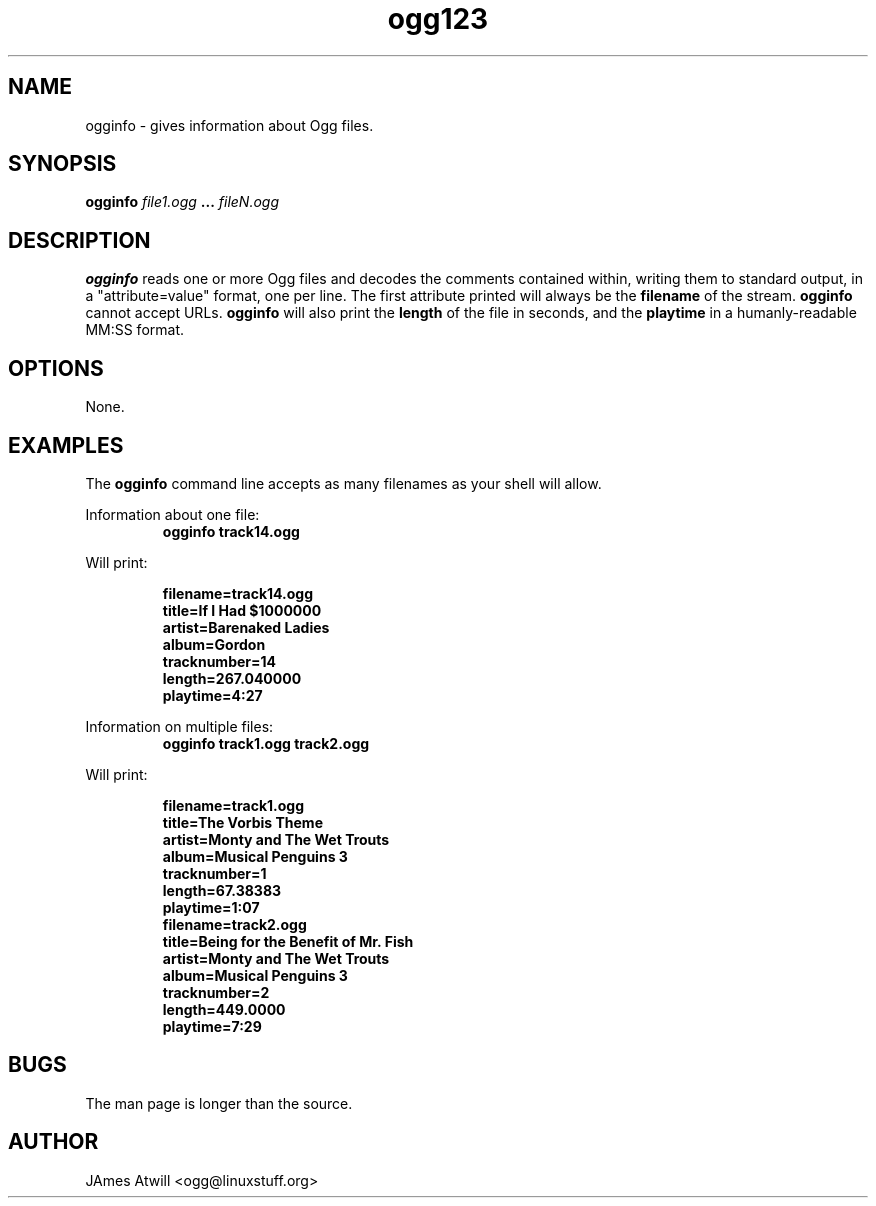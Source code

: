 .\" Process this file with
.\" groff -man -Tascii ogginfo.1
.\"
.TH ogg123 1 "June 17, 2001" "" "Vorbis Tools"

.SH NAME
ogginfo \- gives information about Ogg files.

.SH SYNOPSIS
.B ogginfo
.I file1.ogg
.B ...
.I fileN.ogg

.SH DESCRIPTION
.B ogginfo
reads one or more Ogg files and decodes the comments contained within, writing
them to standard output, in a "attribute=value" format, one per line.
The first attribute printed will always be the
.B filename
of the stream. 
.B ogginfo
cannot accept URLs. 
.B ogginfo
will also print the 
.B length
of the file in seconds, and the
.B playtime
in a humanly-readable MM:SS format.


.SH OPTIONS
None.

.SH EXAMPLES

The
.B ogginfo
command line accepts as many filenames as your shell will allow.

.PP
Information about one file:
.RS
.B ogginfo track14.ogg
.RE



Will print:

.RS
.br
.B
filename=track14.ogg
.br
.B
title=If I Had $1000000
.br
.B
artist=Barenaked Ladies 
.br
.B
album=Gordon
.br
.B
tracknumber=14
.br
.B
length=267.040000
.br
.B
playtime=4:27
.RE

.PP
Information on multiple files:
.RS
.B ogginfo track1.ogg track2.ogg
.RE

.PP
Will print:

.RS
.br
.B
filename=track1.ogg
.br
.B
title=The Vorbis Theme
.br
.B
artist=Monty and The Wet Trouts
.br
.B
album=Musical Penguins 3
.br
.B
tracknumber=1
.br
.B
length=67.38383
.br
.B
playtime=1:07
.br
.B
filename=track2.ogg
.br
.B
title=Being for the Benefit of Mr. Fish
.br
.B
artist=Monty and The Wet Trouts
.br
.B
album=Musical Penguins 3
.br
.B
tracknumber=2
.br
.B
length=449.0000
.br
.B
playtime=7:29
.RE

.SH BUGS

The man page is longer than the source.

.SH AUTHOR

.TP
.br
JAmes Atwill <ogg@linuxstuff.org>
